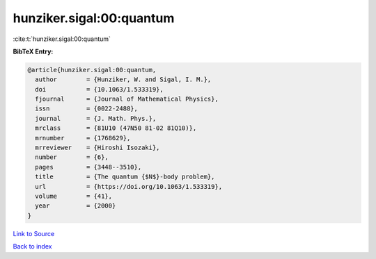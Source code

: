 hunziker.sigal:00:quantum
=========================

:cite:t:`hunziker.sigal:00:quantum`

**BibTeX Entry:**

.. code-block:: bibtex

   @article{hunziker.sigal:00:quantum,
     author        = {Hunziker, W. and Sigal, I. M.},
     doi           = {10.1063/1.533319},
     fjournal      = {Journal of Mathematical Physics},
     issn          = {0022-2488},
     journal       = {J. Math. Phys.},
     mrclass       = {81U10 (47N50 81-02 81Q10)},
     mrnumber      = {1768629},
     mrreviewer    = {Hiroshi Isozaki},
     number        = {6},
     pages         = {3448--3510},
     title         = {The quantum {$N$}-body problem},
     url           = {https://doi.org/10.1063/1.533319},
     volume        = {41},
     year          = {2000}
   }

`Link to Source <https://doi.org/10.1063/1.533319},>`_


`Back to index <../By-Cite-Keys.html>`_
